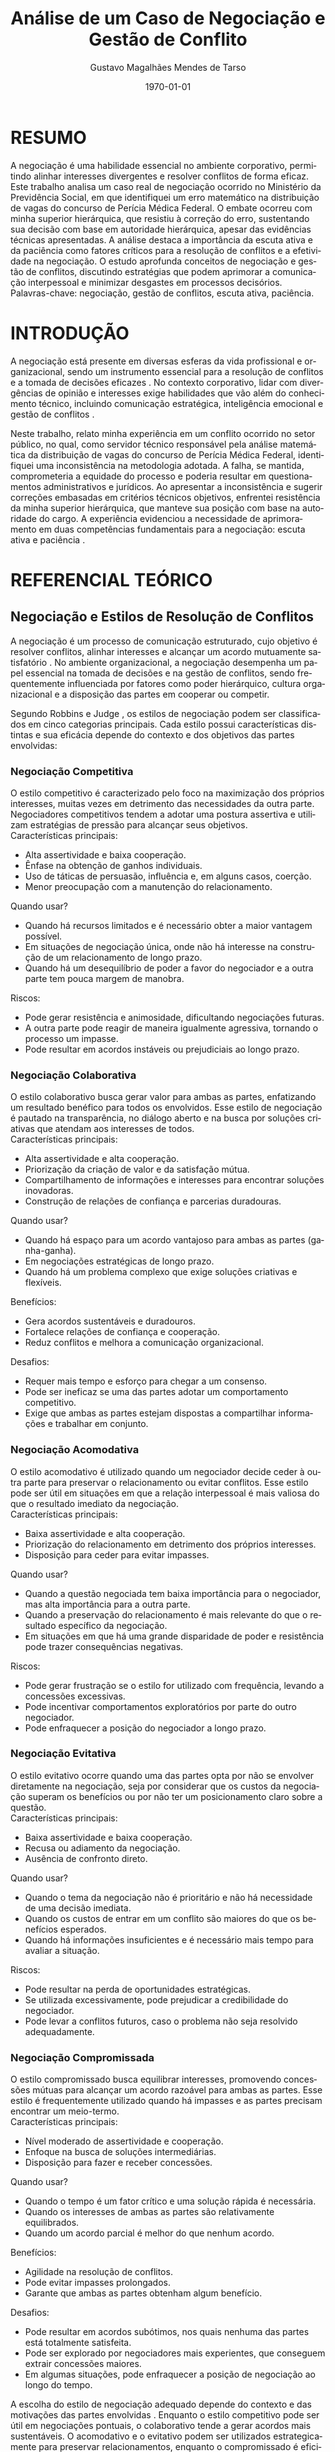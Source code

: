 #+TITLE: Análise de um Caso de Negociação e Gestão de Conflito
#+AUTHOR: Gustavo Magalhães Mendes de Tarso
#+DATE: \today
#+LANGUAGE: pt-br
#+OPTIONS: toc:nil title:t
#+LATEX_CLASS_OPTIONS: [article,12pt,oneside,a4paper]
#+LATEX_HEADER: \usepackage[brazil]{babel}
#+LATEX_HEADER: \usepackage[utf8]{inputenc}
#+LATEX_HEADER: \usepackage[T1]{fontenc}
#+LATEX_HEADER: \usepackage{lmodern}
#+LATEX_HEADER: \usepackage{microtype}
#+LATEX_HEADER: \usepackage[left=3cm,top=3cm,right=2cm,bottom=2cm]{geometry}
#+LATEX_HEADER: \frenchspacing
#+LATEX_HEADER: \pretolerance=100
#+LATEX_HEADER: \tolerance=200
#+LATEX_HEADER: \emergencystretch=3em
#+LATEX_HEADER: \hbadness=2000
#+LATEX_HEADER: \usepackage[alf]{abntex2cite}
#+LATEX_HEADER: \bibliographystyle{abntex2-alf}

* RESUMO

A negociação é uma habilidade essencial no ambiente corporativo, permitindo alinhar interesses divergentes e resolver conflitos de forma eficaz. Este trabalho analisa um caso real de negociação ocorrido no Ministério da Previdência Social, em que identifiquei um erro matemático na distribuição de vagas do concurso de Perícia Médica Federal. O embate ocorreu com minha superior hierárquica, que resistiu à correção do erro, sustentando sua decisão com base em autoridade hierárquica, apesar das evidências técnicas apresentadas. A análise destaca a importância da escuta ativa e da paciência como fatores críticos para a resolução de conflitos e a efetividade na negociação. O estudo aprofunda conceitos de negociação e gestão de conflitos, discutindo estratégias que podem aprimorar a comunicação interpessoal e minimizar desgastes em processos decisórios. \\

Palavras-chave: negociação, gestão de conflitos, escuta ativa, paciência.

* INTRODUÇÃO

A negociação está presente em diversas esferas da vida profissional e organizacional, sendo um instrumento essencial para a resolução de conflitos e a tomada de decisões eficazes \cite{fisher1991getting}. No contexto corporativo, lidar com divergências de opinião e interesses exige habilidades que vão além do conhecimento técnico, incluindo comunicação estratégica, inteligência emocional e gestão de conflitos \cite{goleman1998trabalhando}.

Neste trabalho, relato minha experiência em um conflito ocorrido no setor público, no qual, como servidor técnico responsável pela análise matemática da distribuição de vagas do concurso de Perícia Médica Federal, identifiquei uma inconsistência na metodologia adotada. A falha, se mantida, comprometeria a equidade do processo e poderia resultar em questionamentos administrativos e jurídicos. Ao apresentar a inconsistência e sugerir correções embasadas em critérios técnicos objetivos, enfrentei resistência da minha superior hierárquica, que manteve sua posição com base na autoridade do cargo. A experiência evidenciou a necessidade de aprimoramento em duas competências fundamentais para a negociação: escuta ativa e paciência \cite{ury1993como}.

* REFERENCIAL TEÓRICO
** Negociação e Estilos de Resolução de Conflitos

A negociação é um processo de comunicação estruturado, cujo objetivo é resolver conflitos, alinhar interesses e alcançar um acordo mutuamente satisfatório \cite{lewicki2015negotiation}. No ambiente organizacional, a negociação desempenha um papel essencial na tomada de decisões e na gestão de conflitos, sendo frequentemente influenciada por fatores como poder hierárquico, cultura organizacional e a disposição das partes em cooperar ou competir.

Segundo Robbins e Judge \cite{robbins2015comportamento}, os estilos de negociação podem ser classificados em cinco categorias principais. Cada estilo possui características distintas e sua eficácia depende do contexto e dos objetivos das partes envolvidas:

*** Negociação Competitiva

O estilo competitivo é caracterizado pelo foco na maximização dos próprios interesses, muitas vezes em detrimento das necessidades da outra parte. Negociadores competitivos tendem a adotar uma postura assertiva e utilizam estratégias de pressão para alcançar seus objetivos. \\

Características principais:

- Alta assertividade e baixa cooperação.
- Ênfase na obtenção de ganhos individuais.
- Uso de táticas de persuasão, influência e, em alguns casos, coerção.
- Menor preocupação com a manutenção do relacionamento.

Quando usar?

- Quando há recursos limitados e é necessário obter a maior vantagem possível.
- Em situações de negociação única, onde não há interesse na construção de um relacionamento de longo prazo.
- Quando há um desequilíbrio de poder a favor do negociador e a outra parte tem pouca margem de manobra.

Riscos:

- Pode gerar resistência e animosidade, dificultando negociações futuras.
- A outra parte pode reagir de maneira igualmente agressiva, tornando o processo um impasse.
- Pode resultar em acordos instáveis ou prejudiciais ao longo prazo.

*** Negociação Colaborativa

O estilo colaborativo busca gerar valor para ambas as partes, enfatizando um resultado benéfico para todos os envolvidos. Esse estilo de negociação é pautado na transparência, no diálogo aberto e na busca por soluções criativas que atendam aos interesses de todos. \\

Características principais:

- Alta assertividade e alta cooperação.
- Priorização da criação de valor e da satisfação mútua.
- Compartilhamento de informações e interesses para encontrar soluções inovadoras.
- Construção de relações de confiança e parcerias duradouras.

Quando usar?

- Quando há espaço para um acordo vantajoso para ambas as partes (ganha-ganha).
- Em negociações estratégicas de longo prazo.
- Quando há um problema complexo que exige soluções criativas e flexíveis.

Benefícios:

- Gera acordos sustentáveis e duradouros.
- Fortalece relações de confiança e cooperação.
- Reduz conflitos e melhora a comunicação organizacional.

Desafios:

- Requer mais tempo e esforço para chegar a um consenso.
- Pode ser ineficaz se uma das partes adotar um comportamento competitivo.
- Exige que ambas as partes estejam dispostas a compartilhar informações e trabalhar em conjunto.

*** Negociação Acomodativa

O estilo acomodativo é utilizado quando um negociador decide ceder à outra parte para preservar o relacionamento ou evitar conflitos. Esse estilo pode ser útil em situações em que a relação interpessoal é mais valiosa do que o resultado imediato da negociação. \\

Características principais:

- Baixa assertividade e alta cooperação.
- Priorização do relacionamento em detrimento dos próprios interesses.
- Disposição para ceder para evitar impasses.

Quando usar?

- Quando a questão negociada tem baixa importância para o negociador, mas alta importância para a outra parte.
- Quando a preservação do relacionamento é mais relevante do que o resultado específico da negociação.
- Em situações em que há uma grande disparidade de poder e resistência pode trazer consequências negativas.

Riscos:

- Pode gerar frustração se o estilo for utilizado com frequência, levando a concessões excessivas.
- Pode incentivar comportamentos exploratórios por parte do outro negociador.
- Pode enfraquecer a posição do negociador a longo prazo.

*** Negociação Evitativa

O estilo evitativo ocorre quando uma das partes opta por não se envolver diretamente na negociação, seja por considerar que os custos da negociação superam os benefícios ou por não ter um posicionamento claro sobre a questão. \\

Características principais:

- Baixa assertividade e baixa cooperação.
- Recusa ou adiamento da negociação.
- Ausência de confronto direto.

Quando usar?

- Quando o tema da negociação não é prioritário e não há necessidade de uma decisão imediata.
- Quando os custos de entrar em um conflito são maiores do que os benefícios esperados.
- Quando há informações insuficientes e é necessário mais tempo para avaliar a situação.

Riscos:

- Pode resultar na perda de oportunidades estratégicas.
- Se utilizada excessivamente, pode prejudicar a credibilidade do negociador.
- Pode levar a conflitos futuros, caso o problema não seja resolvido adequadamente.

*** Negociação Compromissada

O estilo compromissado busca equilibrar interesses, promovendo concessões mútuas para alcançar um acordo razoável para ambas as partes. Esse estilo é frequentemente utilizado quando há impasses e as partes precisam encontrar um meio-termo. \\

Características principais:

- Nível moderado de assertividade e cooperação.
- Enfoque na busca de soluções intermediárias.
- Disposição para fazer e receber concessões.

Quando usar?

- Quando o tempo é um fator crítico e uma solução rápida é necessária.
- Quando os interesses de ambas as partes são relativamente equilibrados.
- Quando um acordo parcial é melhor do que nenhum acordo.

Benefícios:

- Agilidade na resolução de conflitos.
- Pode evitar impasses prolongados.
- Garante que ambas as partes obtenham algum benefício.

Desafios:

- Pode resultar em acordos subótimos, nos quais nenhuma das partes está totalmente satisfeita.
- Pode ser explorado por negociadores mais experientes, que conseguem extrair concessões maiores.
- Em algumas situações, pode enfraquecer a posição de negociação ao longo do tempo.

A escolha do estilo de negociação adequado depende do contexto e das motivações das partes envolvidas \cite{malhotra2016negotiation}. Enquanto o estilo competitivo pode ser útil em negociações pontuais, o colaborativo tende a gerar acordos mais sustentáveis. O acomodativo e o evitativo podem ser utilizados estrategicamente para preservar relacionamentos, enquanto o compromissado é eficiente para situações em que um consenso rápido é necessário.

Para um negociador eficaz, é essencial compreender a dinâmica de cada abordagem e desenvolver flexibilidade para adaptar-se conforme o contexto. O uso estratégico dos estilos de negociação permite não apenas alcançar melhores acordos, mas também fortalecer relacionamentos profissionais e aprimorar a comunicação interpessoal.

** Poder e Autoridade na Gestão de Conflitos

Em ambientes hierárquicos, o poder organizacional influencia diretamente as negociações. French e Raven \cite{french1959bases} identificam diferentes tipos de poder:

- /Poder legítimo/: Deriva da posição formal.
- /Poder de especialização/: Baseado no conhecimento técnico.
- /Poder coercitivo/: Capacidade de impor sanções.
- /Poder de recompensa/: Controle sobre benefícios.

No caso analisado, minha superior hierárquica utilizou seu poder legítimo para sustentar sua posição, enquanto eu me baseei no poder de especialização para justificar minha argumentação e demonstrar tecnicamente a necessidade da revisão do cálculo.

** Retórica Aristotélica e Persuasão na Negociação

Aristóteles descreve três pilares essenciais para a persuasão \cite{aristoteles2004retorica}:

- *Logos* – Argumentação baseada em lógica e evidências.  
- *Ethos* – Construção de credibilidade do orador.  
- *Pathos* – Apelo emocional para gerar conexão.  

O sucesso da negociação depende do equilíbrio entre esses elementos.

* ANÁLISE DO CASO
** O Conflito e Seus Desdobramentos

No setor responsável pela elaboração e distribuição de vagas do concurso de Perícia Médica Federal, identifiquei um erro matemático na metodologia adotada. Caso aplicado, esse cálculo distorceria a alocação das vagas, comprometendo a eficiência do processo e gerando risco de questionamentos jurídicos.

Ao apresentar a inconsistência e propor ajustes baseados em critérios matemáticos objetivos, minha superior hierárquica recusou a revisão, utilizando sua autoridade hierárquica para validar a decisão inicial. Essa postura centralizadora e resistente à argumentação técnica impôs um desafio à negociação, tornando essencial o uso de estratégias de persuasão para evitar que o erro fosse mantido.

A manutenção da metodologia incorreta, apesar das evidências técnicas apresentadas, poderia resultar em impactos significativos para a validade do concurso. Se a distribuição de vagas ocorresse com base em um critério equivocado, haveria risco de impugnação do processo seletivo, comprometendo sua credibilidade e demandando retificações posteriores. Além disso, tal erro comprometeria a eficiência da gestão pública e a alocação racional de recursos.

Diante desse cenário, enfatizei a necessidade de revisão da metodologia, garantindo que a distribuição de vagas fosse baseada em parâmetros matemáticos objetivos e alinhados aos princípios de transparência, isonomia e legalidade. A adoção de um critério técnico adequado era essencial para assegurar que a seleção atendesse aos interesses da administração pública e dos candidatos de maneira justa e eficiente.

** Estratégias Utilizadas e aplicação do Raciocínio Aristotélico

Para superar a resistência da chefe e evitar a escalada do conflito, foram adotadas as seguintes estratégias:

- *Logos (Razão e Evidências)*:  
  - Apresentação de dados técnicos e simulações para demonstrar a falha no cálculo.  
  - Comparação com metodologias validadas para reforçar a argumentação.  

- *Ethos (Credibilidade e Autoridade Técnica)*:  
  - Citação de experiências anteriores do servidor na área.  
  - Referências a normativas internas e padrões técnicos.  

- *Pathos (Empatia e Comunicação Estratégica)*:  
  - Uso de perguntas abertas para envolver a chefe na análise.  
  - Comunicação respeitosa para evitar resistência emocional.  

Essas abordagens permitiram que a chefe reconsiderasse sua posição sem sentir que sua autoridade estava sendo diretamente questionada.

** Alternativas das Partes (MACNA)

Segundo Fisher e Ury \cite{fisher1991getting}, a *Melhor Alternativa em Caso de Não Acordo (MACNA)* deve ser considerada para avaliar a força da posição de cada parte.

- *Minha MACNA*:  
  - Escalar a questão para instâncias superiores (Tribunal de Contas, auditorias internas).  
  - Emitir um parecer técnico formalizando a contestação.  

- *MACNA da chefe*:  
  - Imposição unilateral da decisão, assumindo riscos administrativos.  
  - Consulta a outro especialista para validar sua posição.  

A análise indicava que a MACNA da chefe era mais fraca, favorecendo uma negociação bem conduzida.

** CONEXÃO COM O ARTIGO /HOW TO DISAGREE WITH SOMEONE MORE POWERFUL THAN YOU/

O caso analisado neste trabalho possui forte relação com as diretrizes apresentadas no artigo de Amy Gallo \cite{gallo2016how}, que aborda estratégias para discordar de superiores hierárquicos de forma respeitosa e produtiva. No artigo, Gallo sugere técnicas que se alinham diretamente às abordagens utilizadas pelo servidor técnico na negociação com sua chefe.

*** Avaliação de Riscos ao Discordar

Gallo destaca que é natural temer as consequências de discordar de um superior, mas que é importante ponderar os riscos de não falar nada. No caso analisado, a manutenção do erro matemático poderia comprometer a eficiência da distribuição de vagas e gerar questionamentos administrativos e jurídicos.

*** Construção de um Argumento Estratégico

O artigo sugere que a discordância deve ser estruturada com base na identificação de um objetivo comum e na apresentação de evidências lógicas (Logos). No caso estudado, o servidor utilizou essa abordagem ao apresentar simulações matemáticas e normativas internas para embasar sua argumentação.

*** Técnicas de Comunicação

Gallo recomenda evitar linguagem julgadora e focar apenas nos fatos. O servidor técnico seguiu essa orientação ao apresentar seu argumento de forma técnica, sem ataques pessoais.

A estrutura /Logos/, /Ethos/, /Pathos/ também aparece como um elemento central tanto no artigo de Gallo quanto no estudo do caso:

- /Logos/: Apresentação de dados concretos e técnicos.

- /Ethos/: Reforço da credibilidade profissional do servidor.

- /Pathos/: Uso de comunicação respeitosa para reduzir resistência emocional.

*** Validação do Ponto de Vista do Superior

Uma das estratégias sugeridas no artigo é reconhecer a perspectiva do superior antes de apresentar uma objeção. No caso estudado, o servidor poderia ter iniciado destacando a lógica por trás do cálculo original antes de sugerir ajustes, minimizando a percepção de confronto.

A integração dessas abordagens fortalece a análise do caso, evidenciando como a negociação bem conduzida pode transformar conflitos em oportunidades de melhoria organizacional.

* CONCLUSÃO
A análise detalhada deste caso evidencia que negociações em ambientes hierárquicos exigem a combinação de *habilidade técnica e inteligência interpessoal*. Ao identificar o erro e enfrentar a resistência de minha superior hierárquica, foi necessário estruturar um argumento técnico sólido, equilibrando escuta ativa, paciência e persuasão estratégica. A adoção de uma abordagem racional baseada na retórica aristotélica permitiu que a revisão do cálculo fosse realizada sem comprometer a dinâmica organizacional.

Minha experiência reforça a importância do desenvolvimento contínuo de habilidades de negociação para lidar com conflitos de maneira eficaz e construtiva, garantindo que a tomada de decisão esteja alinhada aos princípios de transparência e eficiência administrativa.
#+LATEX: \renewcommand{\bibname}{REFERÊNCIAS}
\bibliography{referencias}
